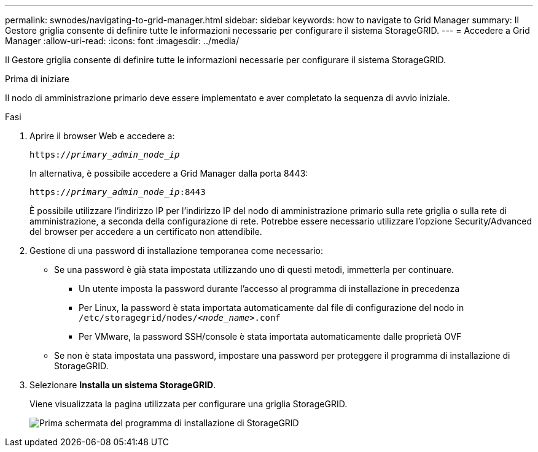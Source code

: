 ---
permalink: swnodes/navigating-to-grid-manager.html 
sidebar: sidebar 
keywords: how to navigate to Grid Manager 
summary: Il Gestore griglia consente di definire tutte le informazioni necessarie per configurare il sistema StorageGRID. 
---
= Accedere a Grid Manager
:allow-uri-read: 
:icons: font
:imagesdir: ../media/


[role="lead"]
Il Gestore griglia consente di definire tutte le informazioni necessarie per configurare il sistema StorageGRID.

.Prima di iniziare
Il nodo di amministrazione primario deve essere implementato e aver completato la sequenza di avvio iniziale.

.Fasi
. Aprire il browser Web e accedere a:
+
`https://_primary_admin_node_ip_`

+
In alternativa, è possibile accedere a Grid Manager dalla porta 8443:

+
`https://_primary_admin_node_ip_:8443`

+
È possibile utilizzare l'indirizzo IP per l'indirizzo IP del nodo di amministrazione primario sulla rete griglia o sulla rete di amministrazione, a seconda della configurazione di rete. Potrebbe essere necessario utilizzare l'opzione Security/Advanced del browser per accedere a un certificato non attendibile.

. Gestione di una password di installazione temporanea come necessario:
+
** Se una password è già stata impostata utilizzando uno di questi metodi, immetterla per continuare.
+
*** Un utente imposta la password durante l'accesso al programma di installazione in precedenza
*** Per Linux, la password è stata importata automaticamente dal file di configurazione del nodo in `/etc/storagegrid/nodes/_<node_name>_.conf`
*** Per VMware, la password SSH/console è stata importata automaticamente dalle proprietà OVF


** Se non è stata impostata una password, impostare una password per proteggere il programma di installazione di StorageGRID.


. Selezionare *Installa un sistema StorageGRID*.
+
Viene visualizzata la pagina utilizzata per configurare una griglia StorageGRID.

+
image::../media/gmi_installer_first_screen.gif[Prima schermata del programma di installazione di StorageGRID]


